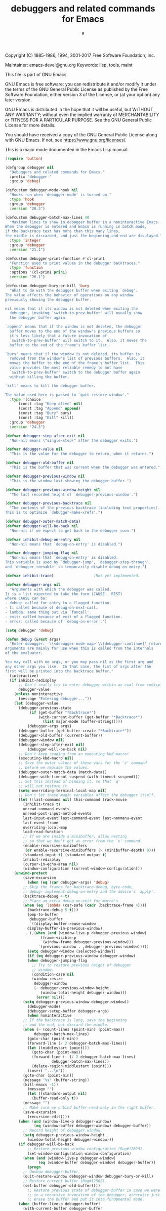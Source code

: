 # Created 2017-09-20 Wed 23:41
#+TITLE: debuggers and related commands for Emacs
#+AUTHOR: a
Copyright (C) 1985-1986, 1994, 2001-2017 Free Software Foundation,
Inc.

Maintainer: emacs-devel@gnu.org
Keywords: lisp, tools, maint

This file is part of GNU Emacs.

GNU Emacs is free software: you can redistribute it and/or modify
it under the terms of the GNU General Public License as published by
the Free Software Foundation, either version 3 of the License, or
(at your option) any later version.

GNU Emacs is distributed in the hope that it will be useful,
but WITHOUT ANY WARRANTY; without even the implied warranty of
MERCHANTABILITY or FITNESS FOR A PARTICULAR PURPOSE.  See the
GNU General Public License for more details.

You should have received a copy of the GNU General Public License
along with GNU Emacs.  If not, see <https://www.gnu.org/licenses/>.

This is a major mode documented in the Emacs Lisp manual.

#+BEGIN_SRC emacs-lisp
  (require 'button)
#+END_SRC

#+BEGIN_SRC emacs-lisp
  (defgroup debugger nil
    "Debuggers and related commands for Emacs."
    :prefix "debugger-"
    :group 'debug)
#+END_SRC

#+BEGIN_SRC emacs-lisp
  (defcustom debugger-mode-hook nil
    "Hooks run when `debugger-mode' is turned on."
    :type 'hook
    :group 'debugger
    :version "20.3")
#+END_SRC

#+BEGIN_SRC emacs-lisp
  (defcustom debugger-batch-max-lines 40
    "Maximum lines to show in debugger buffer in a noninteractive Emacs.
  When the debugger is entered and Emacs is running in batch mode,
  if the backtrace text has more than this many lines,
  the middle is discarded, and just the beginning and end are displayed."
    :type 'integer
    :group 'debugger
    :version "21.1")
#+END_SRC

#+BEGIN_SRC emacs-lisp
  (defcustom debugger-print-function #'cl-prin1
    "Function used to print values in the debugger backtraces."
    :type 'function
    :options '(cl-prin1 prin1)
    :version "26.1")
#+END_SRC

#+BEGIN_SRC emacs-lisp
  (defcustom debugger-bury-or-kill 'bury
    "What to do with the debugger buffer when exiting `debug'.
  The value affects the behavior of operations on any window
  previously showing the debugger buffer.
  
  nil means that if its window is not deleted when exiting the
    debugger, invoking `switch-to-prev-buffer' will usually show
    the debugger buffer again.
  
  `append' means that if the window is not deleted, the debugger
    buffer moves to the end of the window's previous buffers so
    it's less likely that a future invocation of
    `switch-to-prev-buffer' will switch to it.  Also, it moves the
    buffer to the end of the frame's buffer list.
  
  `bury' means that if the window is not deleted, its buffer is
    removed from the window's list of previous buffers.  Also, it
    moves the buffer to the end of the frame's buffer list.  This
    value provides the most reliable remedy to not have
    `switch-to-prev-buffer' switch to the debugger buffer again
    without killing the buffer.
  
  `kill' means to kill the debugger buffer.
  
  The value used here is passed to `quit-restore-window'."
    :type '(choice
        (const :tag "Keep alive" nil)
        (const :tag "Append" append)
        (const :tag "Bury" bury)
        (const :tag "Kill" kill))
    :group 'debugger
    :version "24.3")
#+END_SRC

#+BEGIN_SRC emacs-lisp
  (defvar debugger-step-after-exit nil
    "Non-nil means \"single-step\" after the debugger exits.")
#+END_SRC

#+BEGIN_SRC emacs-lisp
  (defvar debugger-value nil
    "This is the value for the debugger to return, when it returns.")
#+END_SRC

#+BEGIN_SRC emacs-lisp
  (defvar debugger-old-buffer nil
    "This is the buffer that was current when the debugger was entered.")
#+END_SRC

#+BEGIN_SRC emacs-lisp
  (defvar debugger-previous-window nil
    "This is the window last showing the debugger buffer.")
#+END_SRC

#+BEGIN_SRC emacs-lisp
  (defvar debugger-previous-window-height nil
    "The last recorded height of `debugger-previous-window'.")
#+END_SRC

#+BEGIN_SRC emacs-lisp
  (defvar debugger-previous-backtrace nil
    "The contents of the previous backtrace (including text properties).
  This is to optimize `debugger-make-xrefs'.")
#+END_SRC

#+BEGIN_SRC emacs-lisp
  (defvar debugger-outer-match-data)
  (defvar debugger-will-be-back nil
    "Non-nil if we expect to get back in the debugger soon.")
#+END_SRC

#+BEGIN_SRC emacs-lisp
  (defvar inhibit-debug-on-entry nil
    "Non-nil means that `debug-on-entry' is disabled.")
#+END_SRC

#+BEGIN_SRC emacs-lisp
  (defvar debugger-jumping-flag nil
    "Non-nil means that `debug-on-entry' is disabled.
  This variable is used by `debugger-jump', `debugger-step-through',
  and `debugger-reenable' to temporarily disable debug-on-entry.")
#+END_SRC

#+BEGIN_SRC emacs-lisp
  (defvar inhibit-trace)                  ;Not yet implemented.
#+END_SRC

#+BEGIN_SRC emacs-lisp
  (defvar debugger-args nil
    "Arguments with which the debugger was called.
  It is a list expected to take the form (CAUSE . REST)
  where CAUSE can be:
  - debug: called for entry to a flagged function.
  - t: called because of debug-on-next-call.
  - lambda: same thing but via `funcall'.
  - exit: called because of exit of a flagged function.
  - error: called because of `debug-on-error'.")
#+END_SRC

#+BEGIN_SRC emacs-lisp
  (setq debugger 'debug)
#+END_SRC

#+BEGIN_SRC emacs-lisp
  (defun debug (&rest args)
    "Enter debugger.  \\<debugger-mode-map>`\\[debugger-continue]' returns from the debugger.
  Arguments are mainly for use when this is called from the internals
  of the evaluator.
  
  You may call with no args, or you may pass nil as the first arg and
  any other args you like.  In that case, the list of args after the
  first will be printed into the backtrace buffer."
    (interactive)
    (if inhibit-redisplay
        ;; Don't really try to enter debugger within an eval from redisplay.
        debugger-value
      (unless noninteractive
        (message "Entering debugger..."))
      (let (debugger-value
        (debugger-previous-state
             (if (get-buffer "*Backtrace*")
                 (with-current-buffer (get-buffer "*Backtrace*")
                   (list major-mode (buffer-string)))))
            (debugger-args args)
        (debugger-buffer (get-buffer-create "*Backtrace*"))
        (debugger-old-buffer (current-buffer))
        (debugger-window nil)
        (debugger-step-after-exit nil)
            (debugger-will-be-back nil)
        ;; Don't keep reading from an executing kbd macro!
        (executing-kbd-macro nil)
        ;; Save the outer values of these vars for the `e' command
        ;; before we replace the values.
        (debugger-outer-match-data (match-data))
        (debugger-with-timeout-suspend (with-timeout-suspend)))
        ;; Set this instead of binding it, so that `q'
        ;; will not restore it.
        (setq overriding-terminal-local-map nil)
        ;; Don't let these magic variables affect the debugger itself.
        (let ((last-command nil) this-command track-mouse
          (inhibit-trace t)
          unread-command-events
          unread-post-input-method-events
          last-input-event last-command-event last-nonmenu-event
          last-event-frame
          overriding-local-map
          load-read-function
          ;; If we are inside a minibuffer, allow nesting
          ;; so that we don't get an error from the `e' command.
          (enable-recursive-minibuffers
           (or enable-recursive-minibuffers (> (minibuffer-depth) 0)))
          (standard-input t) (standard-output t)
          inhibit-redisplay
          (cursor-in-echo-area nil)
          (window-configuration (current-window-configuration)))
      (unwind-protect
          (save-excursion
            (when (eq (car debugger-args) 'debug)
          ;; Skip the frames for backtrace-debug, byte-code,
          ;; debug--implement-debug-on-entry and the advice's `apply'.
          (backtrace-debug 4 t)
          ;; Place an extra debug-on-exit for macro's.
          (when (eq 'lambda (car-safe (cadr (backtrace-frame 4))))
            (backtrace-debug 5 t)))
            (pop-to-buffer
             debugger-buffer
             `((display-buffer-reuse-window
            display-buffer-in-previous-window)
           . (,(when (and (window-live-p debugger-previous-window)
                  (frame-visible-p
                   (window-frame debugger-previous-window)))
                 `(previous-window . ,debugger-previous-window)))))
            (setq debugger-window (selected-window))
            (if (eq debugger-previous-window debugger-window)
            (when debugger-jumping-flag
              ;; Try to restore previous height of debugger
              ;; window.
              (condition-case nil
              (window-resize
               debugger-window
               (- debugger-previous-window-height
                  (window-total-height debugger-window)))
                (error nil)))
          (setq debugger-previous-window debugger-window))
            (debugger-mode)
            (debugger-setup-buffer debugger-args)
            (when noninteractive
          ;; If the backtrace is long, save the beginning
          ;; and the end, but discard the middle.
          (when (> (count-lines (point-min) (point-max))
               debugger-batch-max-lines)
            (goto-char (point-min))
            (forward-line (/ 2 debugger-batch-max-lines))
            (let ((middlestart (point)))
              (goto-char (point-max))
              (forward-line (- (/ 2 debugger-batch-max-lines)
                       debugger-batch-max-lines))
              (delete-region middlestart (point)))
            (insert "...\n"))
          (goto-char (point-min))
          (message "%s" (buffer-string))
          (kill-emacs -1))
            (message "")
            (let ((standard-output nil)
              (buffer-read-only t))
          (message "")
          ;; Make sure we unbind buffer-read-only in the right buffer.
          (save-excursion
            (recursive-edit))))
        (when (and (window-live-p debugger-window)
               (eq (window-buffer debugger-window) debugger-buffer))
          ;; Record height of debugger window.
          (setq debugger-previous-window-height
            (window-total-height debugger-window)))
        (if debugger-will-be-back
            ;; Restore previous window configuration (Bug#12623).
            (set-window-configuration window-configuration)
          (when (and (window-live-p debugger-window)
                 (eq (window-buffer debugger-window) debugger-buffer))
            (progn
          ;; Unshow debugger-buffer.
          (quit-restore-window debugger-window debugger-bury-or-kill)
          ;; Restore current buffer (Bug#12502).
          (set-buffer debugger-old-buffer))))
            ;; Restore previous state of debugger-buffer in case we were
            ;; in a recursive invocation of the debugger, otherwise just
            ;; erase the buffer and put it into fundamental mode.
        (when (buffer-live-p debugger-buffer)
          (with-current-buffer debugger-buffer
            (let ((inhibit-read-only t))
          (erase-buffer)
          (if (null debugger-previous-state)
              (fundamental-mode)
            (insert (nth 1 debugger-previous-state))
            (funcall (nth 0 debugger-previous-state))))))
        (with-timeout-unsuspend debugger-with-timeout-suspend)
        (set-match-data debugger-outer-match-data)))
        (setq debug-on-next-call debugger-step-after-exit)
        debugger-value)))
#+END_SRC


#+BEGIN_SRC emacs-lisp
  (defun debugger-insert-backtrace (frames do-xrefs)
    "Format and insert the backtrace FRAMES at point.
  Make functions into cross-reference buttons if DO-XREFS is non-nil."
    (let ((standard-output (current-buffer))
          (eval-buffers eval-buffer-list))
      (require 'help-mode)     ; Define `help-function-def' button type.
      (pcase-dolist (`(,evald ,fun ,args ,flags) frames)
        (insert (if (plist-get flags :debug-on-exit)
                    "* " "  "))
        (let ((fun-file (and do-xrefs (symbol-file fun 'defun)))
              (fun-pt (point)))
          (cond
           ((and evald (not debugger-stack-frame-as-list))
            (funcall debugger-print-function fun)
            (if args (funcall debugger-print-function args) (princ "()")))
           (t
            (funcall debugger-print-function (cons fun args))
            (cl-incf fun-pt)))
          (when fun-file
            (make-text-button fun-pt (+ fun-pt (length (symbol-name fun)))
                              :type 'help-function-def
                              'help-args (list fun fun-file))))
        ;; After any frame that uses eval-buffer, insert a line that
        ;; states the buffer position it's reading at.
        (when (and eval-buffers (memq fun '(eval-buffer eval-region)))
          (insert (format "  ; Reading at buffer position %d"
                          ;; This will get the wrong result if there are
                          ;; two nested eval-region calls for the same
                          ;; buffer.  That's not a very useful case.
                          (with-current-buffer (pop eval-buffers)
                            (point)))))
        (insert "\n"))))
#+END_SRC

#+BEGIN_SRC emacs-lisp
  (defun debugger-setup-buffer (args)
    "Initialize the `*Backtrace*' buffer for entry to the debugger.
  That buffer should be current already."
    (setq buffer-read-only nil)
    (erase-buffer)
    (set-buffer-multibyte t)		;Why was it nil ?  -stef
    (setq buffer-undo-list t)
    (insert "Debugger entered")
    (let ((frames (nthcdr
                   ;; Remove debug--implement-debug-on-entry and the
                   ;; advice's `apply' frame.
                   (if (eq (car args) 'debug) 3 1)
                   (backtrace-frames 'debug)))
          (print-escape-newlines t)
          (print-escape-control-characters t)
          (print-level 8)
          (print-length 50)
          (pos (point)))
      (pcase (car args)
        ;; lambda is for debug-on-call when a function call is next.
        ;; debug is for debug-on-entry function called.
        ((or `lambda `debug)
         (insert "--entering a function:\n")
         (setq pos (1- (point))))
        ;; Exiting a function.
        (`exit
         (insert "--returning value: ")
         (setq pos (point))
         (setq debugger-value (nth 1 args))
         (funcall debugger-print-function debugger-value (current-buffer))
         (setf (cl-getf (nth 3 (car frames)) :debug-on-exit) nil)
         (insert ?\n))
        ;; Watchpoint triggered.
        ((and `watchpoint (let `(,symbol ,newval . ,details) (cdr args)))
         (insert
          "--"
          (pcase details
            (`(makunbound nil) (format "making %s void" symbol))
            (`(makunbound ,buffer) (format "killing local value of %s in buffer %s"
                                           symbol buffer))
            (`(defvaralias ,_) (format "aliasing %s to %s" symbol newval))
            (`(let ,_) (format "let-binding %s to %S" symbol newval))
            (`(unlet ,_) (format "ending let-binding of %s" symbol))
            (`(set nil) (format "setting %s to %S" symbol newval))
            (`(set ,buffer) (format "setting %s in buffer %s to %S"
                                    symbol buffer newval))
            (_ (error "unrecognized watchpoint triggered %S" (cdr args))))
          ": ")
         (setq pos (point))
         (insert ?\n))
        ;; Debugger entered for an error.
        (`error
         (insert "--Lisp error: ")
         (setq pos (point))
         (funcall debugger-print-function (nth 1 args) (current-buffer))
         (insert ?\n))
        ;; debug-on-call, when the next thing is an eval.
        (`t
         (insert "--beginning evaluation of function call form:\n")
         (setq pos (1- (point))))
        ;; User calls debug directly.
        (_
         (insert ": ")
         (setq pos (point))
         (funcall debugger-print-function
                  (if (eq (car args) 'nil)
                      (cdr args) args)
                  (current-buffer))
         (insert ?\n)))
      (debugger-insert-backtrace frames t)
      ;; Place point on "stack frame 0" (bug#15101).
      (goto-char pos)))
#+END_SRC


#+BEGIN_SRC emacs-lisp
  (defun debugger-step-through ()
    "Proceed, stepping through subexpressions of this expression.
  Enter another debugger on next entry to eval, apply or funcall."
    (interactive)
    (setq debugger-step-after-exit t)
    (setq debugger-jumping-flag t)
    (setq debugger-will-be-back t)
    (add-hook 'post-command-hook 'debugger-reenable)
    (message "Proceeding, will debug on next eval or call.")
    (exit-recursive-edit))
#+END_SRC

#+BEGIN_SRC emacs-lisp
  (defun debugger-continue ()
    "Continue, evaluating this expression without stopping."
    (interactive)
    (unless debugger-may-continue
      (error "Cannot continue"))
    (message "Continuing.")
    (save-excursion
      ;; Check to see if we've flagged some frame for debug-on-exit, in which
      ;; case we'll probably come back to the debugger soon.
      (goto-char (point-min))
      (if (re-search-forward "^\\* " nil t)
          (setq debugger-will-be-back t)))
    (exit-recursive-edit))
#+END_SRC

#+BEGIN_SRC emacs-lisp
  (defun debugger-return-value (val)
    "Continue, specifying value to return.
  This is only useful when the value returned from the debugger
  will be used, such as in a debug on exit from a frame."
    (interactive "XReturn value (evaluated): ")
    (when (memq (car debugger-args) '(t lambda error debug))
      (error "Cannot return a value %s"
             (if (eq (car debugger-args) 'error)
                 "from an error" "at function entrance")))
    (setq debugger-value val)
    (princ "Returning " t)
    (prin1 debugger-value)
    (save-excursion
      ;; Check to see if we've flagged some frame for debug-on-exit, in which
      ;; case we'll probably come back to the debugger soon.
      (goto-char (point-min))
      (if (re-search-forward "^\\* " nil t)
          (setq debugger-will-be-back t)))
    (exit-recursive-edit))
#+END_SRC

#+BEGIN_SRC emacs-lisp
  (defun debugger-jump ()
    "Continue to exit from this frame, with all debug-on-entry suspended."
    (interactive)
    (debugger-frame)
    (setq debugger-jumping-flag t)
    (add-hook 'post-command-hook 'debugger-reenable)
    (message "Continuing through this frame")
    (setq debugger-will-be-back t)
    (exit-recursive-edit))
#+END_SRC

#+BEGIN_SRC emacs-lisp
  (defun debugger-reenable ()
    "Turn all debug-on-entry functions back on.
  This function is put on `post-command-hook' by `debugger-jump' and
  removes itself from that hook."
    (setq debugger-jumping-flag nil)
    (remove-hook 'post-command-hook 'debugger-reenable))
#+END_SRC

#+BEGIN_SRC emacs-lisp
  (defun debugger-frame-number (&optional skip-base)
    "Return number of frames in backtrace before the one point points at."
    (save-excursion
      (beginning-of-line)
      (if (looking-at " *;;;\\|[a-z]")
      (error "This line is not a function call"))
      (let ((opoint (point))
        (count 0))
        (unless skip-base
          (while (not (eq (cadr (backtrace-frame count)) 'debug))
            (setq count (1+ count)))
          ;; Skip debug--implement-debug-on-entry frame.
          (when (eq 'debug--implement-debug-on-entry
                    (cadr (backtrace-frame (1+ count))))
            (setq count (+ 2 count))))
        (goto-char (point-min))
        (when (looking-at "Debugger entered--\\(Lisp error\\|returning value\\):")
      (goto-char (match-end 0))
      (forward-sexp 1))
        (forward-line 1)
        (while (progn
             (forward-char 2)
             (cond ((debugger--locals-visible-p)
                (goto-char (next-single-char-property-change
                    (point) 'locals-visible)))
               ((= (following-char) ?\()
                (forward-sexp 1))
               (t
                (forward-sexp 2)))
             (forward-line 1)
             (<= (point) opoint))
      (if (looking-at " *;;;")
          (forward-line 1))
      (setq count (1+ count)))
        count)))
#+END_SRC

#+BEGIN_SRC emacs-lisp
  (defun debugger-frame ()
    "Request entry to debugger when this frame exits.
  Applies to the frame whose line point is on in the backtrace."
    (interactive)
    (backtrace-debug (debugger-frame-number) t)
    (beginning-of-line)
    (if (= (following-char) ? )
        (let ((inhibit-read-only t))
      (delete-char 1)
      (insert ?*)))
    (beginning-of-line))
#+END_SRC

#+BEGIN_SRC emacs-lisp
  (defun debugger-frame-clear ()
    "Do not enter debugger when this frame exits.
  Applies to the frame whose line point is on in the backtrace."
    (interactive)
    (backtrace-debug (debugger-frame-number) nil)
    (beginning-of-line)
    (if (= (following-char) ?*)
        (let ((inhibit-read-only t))
      (delete-char 1)
      (insert ? )))
    (beginning-of-line))
#+END_SRC

#+BEGIN_SRC emacs-lisp
  (defmacro debugger-env-macro (&rest body)
    "Run BODY in original environment."
    (declare (indent 0))
    `(progn
       (set-match-data debugger-outer-match-data)
       (prog1
           (progn ,@body)
         (setq debugger-outer-match-data (match-data)))))
#+END_SRC

#+BEGIN_SRC emacs-lisp
  (defun debugger--backtrace-base ()
    "Return the function name that marks the top of the backtrace.
  See `backtrace-frame'."
    (cond ((eq 'debug--implement-debug-on-entry
           (cadr (backtrace-frame 1 'debug)))
       'debug--implement-debug-on-entry)
      (t 'debug)))
#+END_SRC

#+BEGIN_SRC emacs-lisp
  (defun debugger-eval-expression (exp &optional nframe)
    "Eval an expression, in an environment like that outside the debugger.
  The environment used is the one when entering the activation frame at point."
    (interactive
     (list (read--expression "Eval in stack frame: ")))
    (let ((nframe (or nframe
                      (condition-case nil (1+ (debugger-frame-number 'skip-base))
                        (error 0)))) ;; If on first line.
      (base (debugger--backtrace-base)))
      (debugger-env-macro
        (let ((val (backtrace-eval exp nframe base)))
          (prog1
              (prin1 val t)
            (let ((str (eval-expression-print-format val)))
              (if str (princ str t))))))))
#+END_SRC

#+BEGIN_SRC emacs-lisp
  (defun debugger--locals-visible-p ()
    "Are the local variables of the current stack frame visible?"
    (save-excursion
      (move-to-column 2)
      (get-text-property (point) 'locals-visible)))
#+END_SRC

#+BEGIN_SRC emacs-lisp
  (defun debugger--insert-locals (locals)
    "Insert the local variables LOCALS at point."
    (cond ((null locals)
       (insert "\n    [no locals]"))
      (t
       (let ((print-escape-newlines t))
         (dolist (s+v locals)
           (let ((symbol (car s+v))
             (value (cdr s+v)))
             (insert "\n    ")
             (prin1 symbol (current-buffer))
             (insert " = ")
             (prin1 value (current-buffer))))))))
#+END_SRC

#+BEGIN_SRC emacs-lisp
  (defun debugger--show-locals ()
    "For the frame at point, insert locals and add text properties."
    (let* ((nframe (1+ (debugger-frame-number 'skip-base)))
       (base (debugger--backtrace-base))
       (locals (backtrace--locals nframe base))
       (inhibit-read-only t))
      (save-excursion
        (let ((start (progn
               (move-to-column 2)
               (point))))
      (end-of-line)
      (debugger--insert-locals locals)
      (add-text-properties start (point) '(locals-visible t))))))
#+END_SRC

#+BEGIN_SRC emacs-lisp
  (defun debugger--hide-locals ()
    "Delete local variables and remove the text property."
    (let* ((col (current-column))
       (end (progn
          (move-to-column 2)
          (next-single-char-property-change (point) 'locals-visible)))
       (start (previous-single-char-property-change end 'locals-visible))
       (inhibit-read-only t))
      (remove-text-properties start end '(locals-visible))
      (goto-char start)
      (end-of-line)
      (delete-region (point) end)
      (move-to-column col)))
#+END_SRC

#+BEGIN_SRC emacs-lisp
  (defun debugger-toggle-locals ()
    "Show or hide local variables of the current stack frame."
    (interactive)
    (cond ((debugger--locals-visible-p)
       (debugger--hide-locals))
      (t
       (debugger--show-locals))))
#+END_SRC


#+BEGIN_SRC emacs-lisp
  (defvar debugger-mode-map
    (let ((map (make-keymap))
      (menu-map (make-sparse-keymap)))
      (set-keymap-parent map button-buffer-map)
      (suppress-keymap map)
      (define-key map "-" 'negative-argument)
      (define-key map "b" 'debugger-frame)
      (define-key map "c" 'debugger-continue)
      (define-key map "j" 'debugger-jump)
      (define-key map "r" 'debugger-return-value)
      (define-key map "u" 'debugger-frame-clear)
      (define-key map "d" 'debugger-step-through)
      (define-key map "l" 'debugger-list-functions)
      (define-key map "h" 'describe-mode)
      (define-key map "q" 'top-level)
      (define-key map "e" 'debugger-eval-expression)
      (define-key map "v" 'debugger-toggle-locals) ; "v" is for "variables".
      (define-key map " " 'next-line)
      (define-key map "R" 'debugger-record-expression)
      (define-key map "\C-m" 'debug-help-follow)
      (define-key map [mouse-2] 'push-button)
      (define-key map [menu-bar debugger] (cons "Debugger" menu-map))
      (define-key menu-map [deb-top]
        '(menu-item "Quit" top-level
            :help "Quit debugging and return to top level"))
      (define-key menu-map [deb-s0] '("--"))
      (define-key menu-map [deb-descr]
        '(menu-item "Describe Debugger Mode" describe-mode
            :help "Display documentation for debugger-mode"))
      (define-key menu-map [deb-hfol]
        '(menu-item "Help Follow" debug-help-follow
            :help "Follow cross-reference"))
      (define-key menu-map [deb-nxt]
        '(menu-item "Next Line" next-line
            :help "Move cursor down"))
      (define-key menu-map [deb-s1] '("--"))
      (define-key menu-map [deb-lfunc]
        '(menu-item "List debug on entry functions" debugger-list-functions
            :help "Display a list of all the functions now set to debug on entry"))
      (define-key menu-map [deb-fclear]
        '(menu-item "Cancel debug frame" debugger-frame-clear
            :help "Do not enter debugger when this frame exits"))
      (define-key menu-map [deb-frame]
        '(menu-item "Debug frame" debugger-frame
            :help "Request entry to debugger when this frame exits"))
      (define-key menu-map [deb-s2] '("--"))
      (define-key menu-map [deb-ret]
        '(menu-item "Return value..." debugger-return-value
            :help "Continue, specifying value to return."))
      (define-key menu-map [deb-rec]
        '(menu-item "Display and Record Expression" debugger-record-expression
            :help "Display a variable's value and record it in `*Backtrace-record*' buffer"))
      (define-key menu-map [deb-eval]
        '(menu-item "Eval Expression..." debugger-eval-expression
            :help "Eval an expression, in an environment like that outside the debugger"))
      (define-key menu-map [deb-jump]
        '(menu-item "Jump" debugger-jump
            :help "Continue to exit from this frame, with all debug-on-entry suspended"))
      (define-key menu-map [deb-cont]
        '(menu-item "Continue" debugger-continue
            :help "Continue, evaluating this expression without stopping"))
      (define-key menu-map [deb-step]
        '(menu-item "Step through" debugger-step-through
            :help "Proceed, stepping through subexpressions of this expression"))
      map))
#+END_SRC

#+BEGIN_SRC emacs-lisp
  (put 'debugger-mode 'mode-class 'special)
#+END_SRC

#+BEGIN_SRC emacs-lisp
  (define-derived-mode debugger-mode fundamental-mode "Debugger"
    "Mode for backtrace buffers, selected in debugger.
  \\<debugger-mode-map>
  A line starts with `*' if exiting that frame will call the debugger.
  Type \\[debugger-frame] or \\[debugger-frame-clear] to set or remove the `*'.
  
  When in debugger due to frame being exited,
  use the \\[debugger-return-value] command to override the value
  being returned from that frame.
  
  Use \\[debug-on-entry] and \\[cancel-debug-on-entry] to control
  which functions will enter the debugger when called.
  
  Complete list of commands:
  \\{debugger-mode-map}"
    (setq truncate-lines t)
    (set-syntax-table emacs-lisp-mode-syntax-table)
    (add-hook 'kill-buffer-hook
              (lambda () (if (> (recursion-depth) 0) (top-level)))
              nil t)
    (use-local-map debugger-mode-map))
#+END_SRC

#+BEGIN_SRC emacs-lisp
  (defcustom debugger-record-buffer "*Debugger-record*"
    "Buffer name for expression values, for \\[debugger-record-expression]."
    :type 'string
    :group 'debugger
    :version "20.3")
#+END_SRC

#+BEGIN_SRC emacs-lisp
  (defun debugger-record-expression  (exp)
    "Display a variable's value and record it in `*Backtrace-record*' buffer."
    (interactive
     (list (read--expression "Record Eval: ")))
    (let* ((buffer (get-buffer-create debugger-record-buffer))
       (standard-output buffer))
      (princ (format "Debugger Eval (%s): " exp))
      (princ (debugger-eval-expression exp))
      (terpri))
  
    (with-current-buffer (get-buffer debugger-record-buffer)
      (message "%s"
           (buffer-substring (line-beginning-position 0)
                     (line-end-position 0)))))
#+END_SRC

#+BEGIN_SRC emacs-lisp
  (defun debug-help-follow (&optional pos)
    "Follow cross-reference at POS, defaulting to point.
  
  For the cross-reference format, see `help-make-xrefs'."
    (interactive "d")
    ;; Ideally we'd just do (call-interactively 'help-follow) except that this
    ;; assumes we're already in a *Help* buffer and reuses it, so it ends up
    ;; incorrectly "reusing" the *Backtrace* buffer to show the help info.
    (unless pos
      (setq pos (point)))
    (unless (push-button pos)
      ;; check if the symbol under point is a function or variable
      (let ((sym
         (intern
          (save-excursion
            (goto-char pos) (skip-syntax-backward "w_")
            (buffer-substring (point)
                  (progn (skip-syntax-forward "w_")
                         (point)))))))
        (when (or (boundp sym) (fboundp sym) (facep sym))
          (describe-symbol sym)))))
#+END_SRC

When you change this, you may also need to change the number of
frames that the debugger skips.
#+BEGIN_SRC emacs-lisp
  (defun debug--implement-debug-on-entry (&rest _ignore)
    "Conditionally call the debugger.
  A call to this function is inserted by `debug-on-entry' to cause
  functions to break on entry."
    (if (or inhibit-debug-on-entry debugger-jumping-flag)
        nil
      (let ((inhibit-debug-on-entry t))
        (funcall debugger 'debug))))
#+END_SRC

#+BEGIN_SRC emacs-lisp
  (defun debug-on-entry (function)
    "Request FUNCTION to invoke debugger each time it is called.
  
  When called interactively, prompt for FUNCTION in the minibuffer.
  
  This works by modifying the definition of FUNCTION.  If you tell the
  debugger to continue, FUNCTION's execution proceeds.  If FUNCTION is a
  normal function or a macro written in Lisp, you can also step through
  its execution.  FUNCTION can also be a primitive that is not a special
  form, in which case stepping is not possible.  Break-on-entry for
  primitive functions only works when that function is called from Lisp.
  
  Use \\[cancel-debug-on-entry] to cancel the effect of this command.
  Redefining FUNCTION also cancels it."
    (interactive
     (let ((fn (function-called-at-point)) val)
       (when (special-form-p fn)
         (setq fn nil))
       (setq val (completing-read
          (if fn
              (format "Debug on entry to function (default %s): " fn)
            "Debug on entry to function: ")
          obarray
          #'(lambda (symbol)
              (and (fboundp symbol)
               (not (special-form-p symbol))))
          t nil nil (symbol-name fn)))
       (list (if (equal val "") fn (intern val)))))
    (advice-add function :before #'debug--implement-debug-on-entry
                '((depth . -100)))
    function)
#+END_SRC

#+BEGIN_SRC emacs-lisp
  (defun debug--function-list ()
    "List of functions currently set for debug on entry."
    (let ((funs '()))
      (mapatoms
       (lambda (s)
         (when (advice-member-p #'debug--implement-debug-on-entry s)
           (push s funs))))
      funs))
#+END_SRC

#+BEGIN_SRC emacs-lisp
  (defun cancel-debug-on-entry (&optional function)
    "Undo effect of \\[debug-on-entry] on FUNCTION.
  If FUNCTION is nil, cancel debug-on-entry for all functions.
  When called interactively, prompt for FUNCTION in the minibuffer.
  To specify a nil argument interactively, exit with an empty minibuffer."
    (interactive
     (list (let ((name
          (completing-read
           "Cancel debug on entry to function (default all functions): "
           (mapcar #'symbol-name (debug--function-list)) nil t)))
         (when name
           (unless (string= name "")
             (intern name))))))
    (if function
        (progn
          (advice-remove function #'debug--implement-debug-on-entry)
      function)
      (message "Canceling debug-on-entry for all functions")
      (mapcar #'cancel-debug-on-entry (debug--function-list))))
#+END_SRC

#+BEGIN_SRC emacs-lisp
  (defun debugger-list-functions ()
    "Display a list of all the functions now set to debug on entry."
    (interactive)
    (require 'help-mode)
    (help-setup-xref '(debugger-list-functions)
             (called-interactively-p 'interactive))
    (with-output-to-temp-buffer (help-buffer)
      (with-current-buffer standard-output
        (let ((funs (debug--function-list)))
          (if (null funs)
              (princ "No debug-on-entry functions now\n")
            (princ "Functions set to debug on entry:\n\n")
            (dolist (fun funs)
              (make-text-button (point) (progn (prin1 fun) (point))
                                'type 'help-function
                                'help-args (list fun))
              (terpri))
            ;; Now that debug--function-list uses advice-member-p, its
            ;; output should be reliable (except for bugs and the exceptional
            ;; case where some other advice ends up overriding ours).
            ;;(terpri)
            ;;(princ "Note: if you have redefined a function, then it may no longer\n")
            ;;(princ "be set to debug on entry, even if it is in the list.")
            )))))
#+END_SRC

#+BEGIN_SRC emacs-lisp
  (defun debug--implement-debug-watch (symbol newval op where)
    "Conditionally call the debugger.
  This function is called when SYMBOL's value is modified."
    (if (or inhibit-debug-on-entry debugger-jumping-flag)
        nil
      (let ((inhibit-debug-on-entry t))
        (funcall debugger 'watchpoint symbol newval op where))))
#+END_SRC

#+BEGIN_SRC emacs-lisp
  (defun debug-on-variable-change (variable)
    "Trigger a debugger invocation when VARIABLE is changed.
  
  When called interactively, prompt for VARIABLE in the minibuffer.
  
  This works by calling `add-variable-watch' on VARIABLE.  If you
  quit from the debugger, this will abort the change (unless the
  change is caused by the termination of a let-binding).
  
  The watchpoint may be circumvented by C code that changes the
  variable directly (i.e., not via `set').  Changing the value of
  the variable (e.g., `setcar' on a list variable) will not trigger
  watchpoint.
  
  Use \\[cancel-debug-on-variable-change] to cancel the effect of
  this command.  Uninterning VARIABLE or making it an alias of
  another symbol also cancels it."
    (interactive
     (let* ((var-at-point (variable-at-point))
            (var (and (symbolp var-at-point) var-at-point))
            (val (completing-read
                  (concat "Debug when setting variable"
                          (if var (format " (default %s): " var) ": "))
                  obarray #'boundp
                  t nil nil (and var (symbol-name var)))))
       (list (if (equal val "") var (intern val)))))
    (add-variable-watcher variable #'debug--implement-debug-watch))
#+END_SRC

#+BEGIN_SRC emacs-lisp
  (defalias 'debug-watch #'debug-on-variable-change)
#+END_SRC


#+BEGIN_SRC emacs-lisp
  (defun debug--variable-list ()
    "List of variables currently set for debug on set."
    (let ((vars '()))
      (mapatoms
       (lambda (s)
         (when (memq #'debug--implement-debug-watch
                     (get s 'watchers))
           (push s vars))))
      vars))
#+END_SRC

#+BEGIN_SRC emacs-lisp
  (defun cancel-debug-on-variable-change (&optional variable)
    "Undo effect of \\[debug-on-variable-change] on VARIABLE.
  If VARIABLE is nil, cancel debug-on-variable-change for all variables.
  When called interactively, prompt for VARIABLE in the minibuffer.
  To specify a nil argument interactively, exit with an empty minibuffer."
    (interactive
     (list (let ((name
                  (completing-read
                   "Cancel debug on set for variable (default all variables): "
                   (mapcar #'symbol-name (debug--variable-list)) nil t)))
             (when name
               (unless (string= name "")
                 (intern name))))))
    (if variable
        (remove-variable-watcher variable #'debug--implement-debug-watch)
      (message "Canceling debug-watch for all variables")
      (mapc #'cancel-debug-watch (debug--variable-list))))
#+END_SRC

#+BEGIN_SRC emacs-lisp
  (defalias 'cancel-debug-watch #'cancel-debug-on-variable-change)
#+END_SRC

#+BEGIN_SRC emacs-lisp
  (provide 'debug)
#+END_SRC
